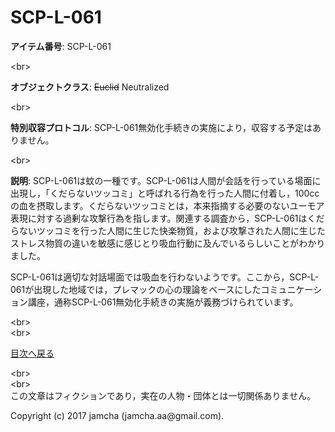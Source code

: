 #+OPTIONS: toc:nil
#+OPTIONS: \n:t

* SCP-L-061

  *アイテム番号*: SCP-L-061

  <br>

  *オブジェクトクラス*: +Euclid+ Neutralized

  <br>

  *特別収容プロトコル*: SCP-L-061無効化手続きの実施により，収容する予定はありません。

  <br>

  *説明*: SCP-L-061は蚊の一種です。SCP-L-061は人間が会話を行っている場面に出現し，「くだらないツッコミ」と呼ばれる行為を行った人間に付着し，100ccの血を摂取します。くだらないツッコミとは，本来指摘する必要のないユーモア表現に対する過剰な攻撃行為を指します。関連する調査から，SCP-L-061はくだらないツッコミを行った人間に生じた快楽物質，および攻撃された人間に生じたストレス物質の違いを敏感に感じとり吸血行動に及んでいるらしいことがわかりました。

  SCP-L-061は適切な対話場面では吸血を行わないようです。ここから，SCP-L-061が出現した地域では，プレマックの心の理論をベースにしたコミュニケーション講座，通称SCP-L-061無効化手続きの実施が義務づけられています。

  
  <br>
  <br>
  
  [[https://github.com/jamcha-aa/SCP/blob/master/README.md][目次へ戻る]]
  
  <br>
  <br>
  この文章はフィクションであり，実在の人物・団体とは一切関係ありません。

  Copyright (c) 2017 jamcha (jamcha.aa@gmail.com).

  [[http://creativecommons.org/licenses/by-sa/4.0/deed][file:http://i.creativecommons.org/l/by-sa/4.0/88x31.png]]
